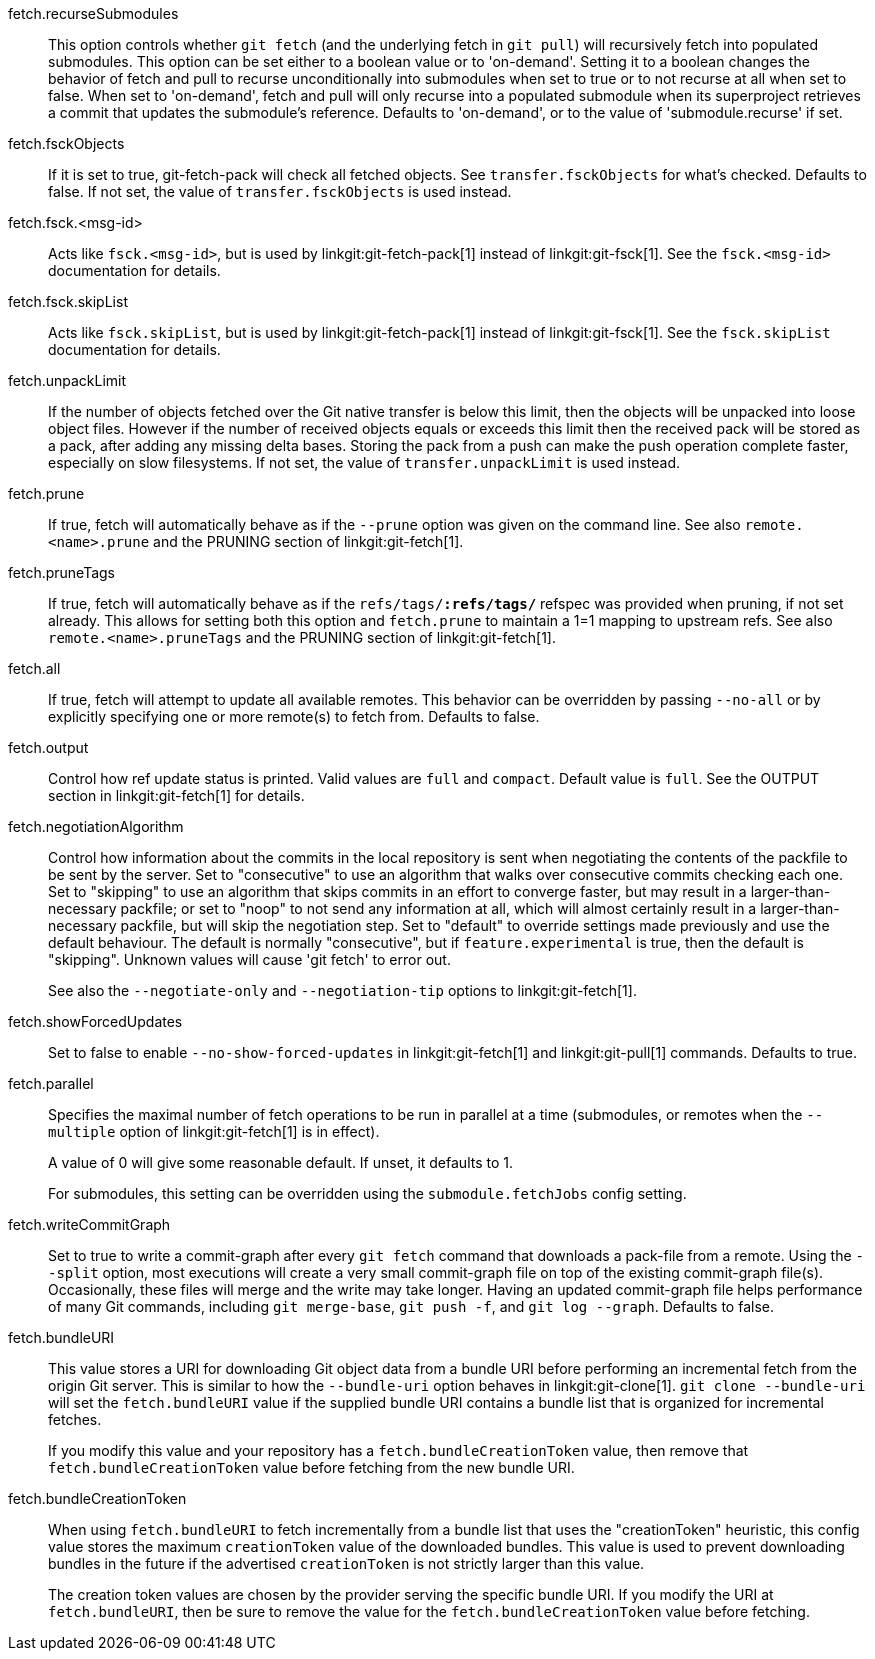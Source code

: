 fetch.recurseSubmodules::
	This option controls whether `git fetch` (and the underlying fetch
	in `git pull`) will recursively fetch into populated submodules.
	This option can be set either to a boolean value or to 'on-demand'.
	Setting it to a boolean changes the behavior of fetch and pull to
	recurse unconditionally into submodules when set to true or to not
	recurse at all when set to false. When set to 'on-demand', fetch and
	pull will only recurse into a populated submodule when its
	superproject retrieves a commit that updates the submodule's
	reference.
	Defaults to 'on-demand', or to the value of 'submodule.recurse' if set.

fetch.fsckObjects::
	If it is set to true, git-fetch-pack will check all fetched
	objects. See `transfer.fsckObjects` for what's
	checked. Defaults to false. If not set, the value of
	`transfer.fsckObjects` is used instead.

fetch.fsck.<msg-id>::
	Acts like `fsck.<msg-id>`, but is used by
	linkgit:git-fetch-pack[1] instead of linkgit:git-fsck[1]. See
	the `fsck.<msg-id>` documentation for details.

fetch.fsck.skipList::
	Acts like `fsck.skipList`, but is used by
	linkgit:git-fetch-pack[1] instead of linkgit:git-fsck[1]. See
	the `fsck.skipList` documentation for details.

fetch.unpackLimit::
	If the number of objects fetched over the Git native
	transfer is below this
	limit, then the objects will be unpacked into loose object
	files. However if the number of received objects equals or
	exceeds this limit then the received pack will be stored as
	a pack, after adding any missing delta bases.  Storing the
	pack from a push can make the push operation complete faster,
	especially on slow filesystems.  If not set, the value of
	`transfer.unpackLimit` is used instead.

fetch.prune::
	If true, fetch will automatically behave as if the `--prune`
	option was given on the command line.  See also `remote.<name>.prune`
	and the PRUNING section of linkgit:git-fetch[1].

fetch.pruneTags::
	If true, fetch will automatically behave as if the
	`refs/tags/*:refs/tags/*` refspec was provided when pruning,
	if not set already. This allows for setting both this option
	and `fetch.prune` to maintain a 1=1 mapping to upstream
	refs. See also `remote.<name>.pruneTags` and the PRUNING
	section of linkgit:git-fetch[1].

fetch.all::
	If true, fetch will attempt to update all available remotes.
	This behavior can be overridden by passing `--no-all` or by
	explicitly specifying one or more remote(s) to fetch from.
	Defaults to false.

fetch.output::
	Control how ref update status is printed. Valid values are
	`full` and `compact`. Default value is `full`. See the
	OUTPUT section in linkgit:git-fetch[1] for details.

fetch.negotiationAlgorithm::
	Control how information about the commits in the local repository
	is sent when negotiating the contents of the packfile to be sent by
	the server.  Set to "consecutive" to use an algorithm that walks
	over consecutive commits checking each one.  Set to "skipping" to
	use an algorithm that skips commits in an effort to converge
	faster, but may result in a larger-than-necessary packfile; or set
	to "noop" to not send any information at all, which will almost
	certainly result in a larger-than-necessary packfile, but will skip
	the negotiation step.  Set to "default" to override settings made
	previously and use the default behaviour.  The default is normally
	"consecutive", but if `feature.experimental` is true, then the
	default is "skipping".  Unknown values will cause 'git fetch' to
	error out.
+
See also the `--negotiate-only` and `--negotiation-tip` options to
linkgit:git-fetch[1].

fetch.showForcedUpdates::
	Set to false to enable `--no-show-forced-updates` in
	linkgit:git-fetch[1] and linkgit:git-pull[1] commands.
	Defaults to true.

fetch.parallel::
	Specifies the maximal number of fetch operations to be run in parallel
	at a time (submodules, or remotes when the `--multiple` option of
	linkgit:git-fetch[1] is in effect).
+
A value of 0 will give some reasonable default. If unset, it defaults to 1.
+
For submodules, this setting can be overridden using the `submodule.fetchJobs`
config setting.

fetch.writeCommitGraph::
	Set to true to write a commit-graph after every `git fetch` command
	that downloads a pack-file from a remote. Using the `--split` option,
	most executions will create a very small commit-graph file on top of
	the existing commit-graph file(s). Occasionally, these files will
	merge and the write may take longer. Having an updated commit-graph
	file helps performance of many Git commands, including `git merge-base`,
	`git push -f`, and `git log --graph`. Defaults to false.

fetch.bundleURI::
	This value stores a URI for downloading Git object data from a bundle
	URI before performing an incremental fetch from the origin Git server.
	This is similar to how the `--bundle-uri` option behaves in
	linkgit:git-clone[1]. `git clone --bundle-uri` will set the
	`fetch.bundleURI` value if the supplied bundle URI contains a bundle
	list that is organized for incremental fetches.
+
If you modify this value and your repository has a `fetch.bundleCreationToken`
value, then remove that `fetch.bundleCreationToken` value before fetching from
the new bundle URI.

fetch.bundleCreationToken::
	When using `fetch.bundleURI` to fetch incrementally from a bundle
	list that uses the "creationToken" heuristic, this config value
	stores the maximum `creationToken` value of the downloaded bundles.
	This value is used to prevent downloading bundles in the future
	if the advertised `creationToken` is not strictly larger than this
	value.
+
The creation token values are chosen by the provider serving the specific
bundle URI. If you modify the URI at `fetch.bundleURI`, then be sure to
remove the value for the `fetch.bundleCreationToken` value before fetching.
